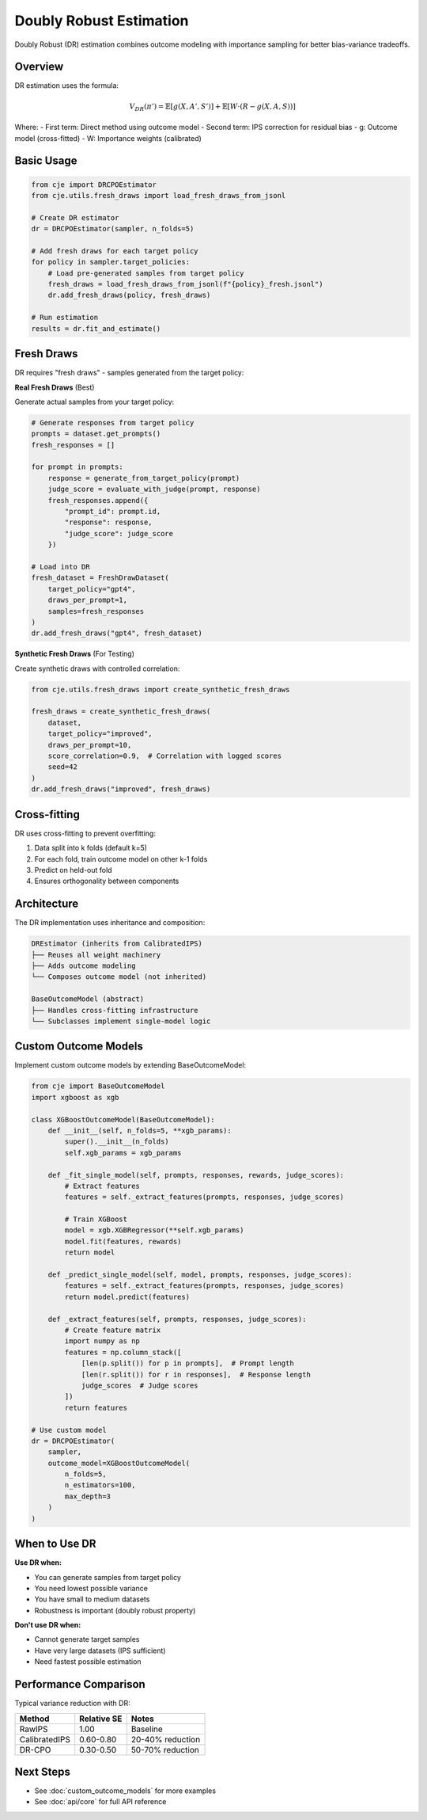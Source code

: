 Doubly Robust Estimation
========================

Doubly Robust (DR) estimation combines outcome modeling with importance sampling for better bias-variance tradeoffs.

Overview
--------

DR estimation uses the formula:

.. math::

   V_{DR}(\pi') = \mathbb{E}[g(X, A', S')] + \mathbb{E}[W \cdot (R - g(X, A, S))]

Where:
- First term: Direct method using outcome model
- Second term: IPS correction for residual bias
- g: Outcome model (cross-fitted)
- W: Importance weights (calibrated)

Basic Usage
-----------

.. code-block:: python

   from cje import DRCPOEstimator
   from cje.utils.fresh_draws import load_fresh_draws_from_jsonl
   
   # Create DR estimator
   dr = DRCPOEstimator(sampler, n_folds=5)
   
   # Add fresh draws for each target policy
   for policy in sampler.target_policies:
       # Load pre-generated samples from target policy
       fresh_draws = load_fresh_draws_from_jsonl(f"{policy}_fresh.jsonl")
       dr.add_fresh_draws(policy, fresh_draws)
   
   # Run estimation
   results = dr.fit_and_estimate()

Fresh Draws
-----------

DR requires "fresh draws" - samples generated from the target policy:

**Real Fresh Draws** (Best)

Generate actual samples from your target policy:

.. code-block:: python

   # Generate responses from target policy
   prompts = dataset.get_prompts()
   fresh_responses = []
   
   for prompt in prompts:
       response = generate_from_target_policy(prompt)
       judge_score = evaluate_with_judge(prompt, response)
       fresh_responses.append({
           "prompt_id": prompt.id,
           "response": response,
           "judge_score": judge_score
       })
   
   # Load into DR
   fresh_dataset = FreshDrawDataset(
       target_policy="gpt4",
       draws_per_prompt=1,
       samples=fresh_responses
   )
   dr.add_fresh_draws("gpt4", fresh_dataset)

**Synthetic Fresh Draws** (For Testing)

Create synthetic draws with controlled correlation:

.. code-block:: python

   from cje.utils.fresh_draws import create_synthetic_fresh_draws
   
   fresh_draws = create_synthetic_fresh_draws(
       dataset,
       target_policy="improved",
       draws_per_prompt=10,
       score_correlation=0.9,  # Correlation with logged scores
       seed=42
   )
   dr.add_fresh_draws("improved", fresh_draws)

Cross-fitting
-------------

DR uses cross-fitting to prevent overfitting:

1. Data split into k folds (default k=5)
2. For each fold, train outcome model on other k-1 folds
3. Predict on held-out fold
4. Ensures orthogonality between components

Architecture
------------

The DR implementation uses inheritance and composition:

.. code-block:: text

   DREstimator (inherits from CalibratedIPS)
   ├── Reuses all weight machinery
   ├── Adds outcome modeling
   └── Composes outcome model (not inherited)
   
   BaseOutcomeModel (abstract)
   ├── Handles cross-fitting infrastructure
   └── Subclasses implement single-model logic

Custom Outcome Models
---------------------

Implement custom outcome models by extending BaseOutcomeModel:

.. code-block:: python

   from cje import BaseOutcomeModel
   import xgboost as xgb
   
   class XGBoostOutcomeModel(BaseOutcomeModel):
       def __init__(self, n_folds=5, **xgb_params):
           super().__init__(n_folds)
           self.xgb_params = xgb_params
       
       def _fit_single_model(self, prompts, responses, rewards, judge_scores):
           # Extract features
           features = self._extract_features(prompts, responses, judge_scores)
           
           # Train XGBoost
           model = xgb.XGBRegressor(**self.xgb_params)
           model.fit(features, rewards)
           return model
       
       def _predict_single_model(self, model, prompts, responses, judge_scores):
           features = self._extract_features(prompts, responses, judge_scores)
           return model.predict(features)
       
       def _extract_features(self, prompts, responses, judge_scores):
           # Create feature matrix
           import numpy as np
           features = np.column_stack([
               [len(p.split()) for p in prompts],  # Prompt length
               [len(r.split()) for r in responses],  # Response length
               judge_scores  # Judge scores
           ])
           return features
   
   # Use custom model
   dr = DRCPOEstimator(
       sampler,
       outcome_model=XGBoostOutcomeModel(
           n_folds=5,
           n_estimators=100,
           max_depth=3
       )
   )

When to Use DR
--------------

**Use DR when:**

- You can generate samples from target policy
- You need lowest possible variance
- You have small to medium datasets
- Robustness is important (doubly robust property)

**Don't use DR when:**

- Cannot generate target samples
- Have very large datasets (IPS sufficient)
- Need fastest possible estimation

Performance Comparison
----------------------

Typical variance reduction with DR:

.. list-table::
   :header-rows: 1
   
   * - Method
     - Relative SE
     - Notes
   * - RawIPS
     - 1.00
     - Baseline
   * - CalibratedIPS
     - 0.60-0.80
     - 20-40% reduction
   * - DR-CPO
     - 0.30-0.50
     - 50-70% reduction

Next Steps
----------

- See :doc:`custom_outcome_models` for more examples
- See :doc:`api/core` for full API reference